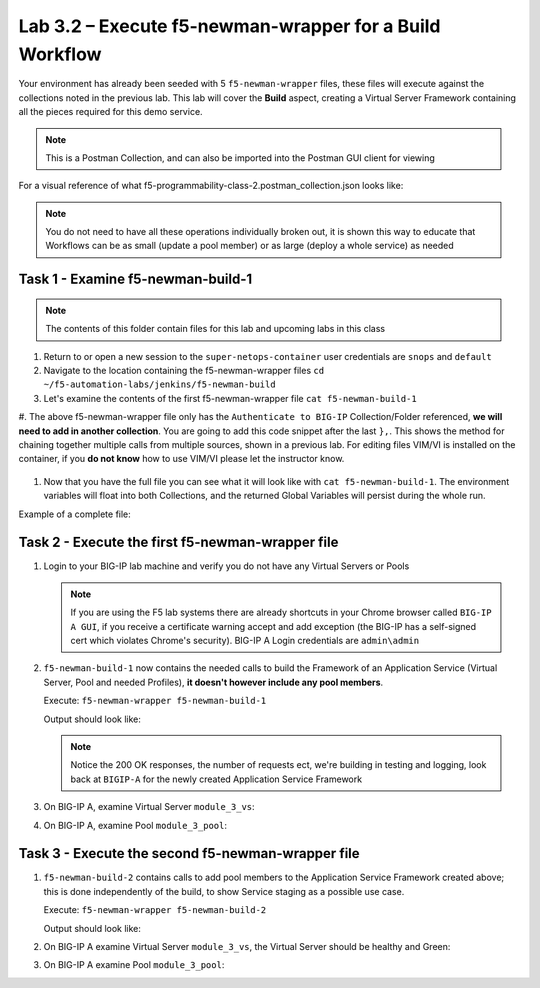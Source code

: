 .. |labmodule| replace:: 3
.. |labnum| replace:: 2
.. |labdot| replace:: |labmodule|\ .\ |labnum|
.. |labund| replace:: |labmodule|\ _\ |labnum|
.. |labname| replace:: Lab\ |labdot|
.. |labnameund| replace:: Lab\ |labund|

Lab |labmodule|\.\ |labnum| – Execute f5-newman-wrapper for a **Build** Workflow
~~~~~~~~~~~~~~~~~~~~~~~~~~~~~~~~~~~~~~~~~~~~~~~~~~~~~~~~~~~~~~~~~~~~~~~~~~~~~~~~

Your environment has already been seeded with 5 ``f5-newman-wrapper`` files, these
files will execute against the collections noted in the previous lab. This lab
will cover the **Build** aspect, creating a Virtual Server Framework containing all
the pieces required for this demo service.


.. NOTE:: This is a Postman Collection, and can also be imported into the Postman GUI client for viewing


For a visual reference of what f5-programmability-class-2.postman_collection.json looks like:

|image90|

.. NOTE:: You do not need to have all these operations individually broken out, it is shown this way to educate that Workflows can be as small (update a pool member) or as large (deploy a whole service) as needed

Task 1 - Examine f5-newman-build-1
^^^^^^^^^^^^^^^^^^^^^^^^^^^^^^^^^^

.. NOTE:: The contents of this folder contain files for this lab and upcoming labs in this class

#. Return to or open a new session to the ``super-netops-container`` user credentials are ``snops`` and ``default``
#. Navigate to the location containing the f5-newman-wrapper files ``cd ~/f5-automation-labs/jenkins/f5-newman-build``
#. Let's examine the contents of the first f5-newman-wrapper file ``cat f5-newman-build-1``

   .. code-block:: json
     :linenos:

     {
            "name":"f5-newman-build-1",
            "description":"Execute a chained workflow that authenticates to a BIG-IP and builds configuration",
            "globalEnvVars":"/home/snops/f5-postman-workflows/framework/f5-postman-workflows.postman_globals.json",
            "globalOptions": {
                    "insecure":true,
                    "reporters":["cli"]
            },
            "globalVars": {
                    "bigip_mgmt": "10.1.1.4",
                    "bigip_username":"admin",
                    "bigip_password":"admin",
                    "bigip_partition":"Common",
                    "bigip_pool_name":"module_3_pool",
                    "bigip_pool_member":"75.67.228.133:80",
                    "bigip_object_state":"user-up",
                    "bigip_object_session":"user-enabled",
                    "bigip_vs_name":"module_3_vs",
                    "bigip_vs_destination":"10.1.20.129:80",
                    "bigip_node_name":"75.67.228.133",
                    "bigip_http_monitor":"module_3_http_monitor",
                    "bigip_http_profile":"module_3_http",
                    "bigip_tcp_profile":"module_3_tcp_clientside"
            },
            "workflow": [
                    {
                            "name":"Authenticate to BIG-IP",
                            "options": {
                                    "collection":"/home/snops/f5-postman-workflows/collections/BIG_IP/BIGIP_API_Authentication.postman_collection.json",
                                    "folder":"1_Authenticate"
                            }
                    }, (REMOVE THIS TEXT AND ADD YOUR CODE BELOW)

                }
            ]
      }


#. The above f5-newman-wrapper file only has the ``Authenticate to BIG-IP`` Collection/Folder referenced, **we will need to add in another collection**.
You are going to add this code snippet after the last ``},``. This shows the method for chaining together multiple calls from multiple sources, shown in a previous lab.
For editing files VIM/VI is installed on the container, if you **do not know** how to use VIM/VI please let the instructor know.

  .. code-block:: json
   :linenos:

   {
        "name":"1 - Build a Basic LTM Config",
        "skip":false,
        "options": {
                "collection":"/home/snops/f5-automation-labs/postman_collections/f5-programmability-class-2.postman_collection.json",
                "folder":"1 - Build a Basic LTM Config"
      }


#. Now that you have the full file you can see what it will look like with ``cat f5-newman-build-1``. The environment variables will float into both Collections, and the returned Global Variables will persist during the whole run.

Example of a complete file:

.. code-block:: json
  :linenos:

  {
         "name":"f5-newman-build-1",
         "description":"Execute a chained workflow that authenticates to a BIG-IP and builds configuration",
         "globalEnvVars":"/home/snops/f5-postman-workflows/framework/f5-postman-workflows.postman_globals.json",
         "globalOptions": {
                 "insecure":true,
                 "reporters":["cli"]
         },
         "globalVars": {
                 "bigip_mgmt": "10.1.1.4",
                 "bigip_username":"admin",
                 "bigip_password":"admin",
                 "bigip_partition":"Common",
                 "bigip_pool_name":"module_3_pool",
                 "bigip_pool_member":"75.67.228.133:80",
                 "bigip_object_state":"user-up",
                 "bigip_object_session":"user-enabled",
                 "bigip_vs_name":"module_3_vs",
                 "bigip_vs_destination":"10.1.20.129:80",
                 "bigip_node_name":"75.67.228.133",
                 "bigip_http_monitor":"module_3_http_monitor",
                 "bigip_http_profile":"module_3_http",
                 "bigip_tcp_profile":"module_3_tcp_clientside"
         },
         "workflow": [
                 {
                         "name":"Authenticate to BIG-IP",
                         "options": {
                                 "collection":"/home/snops/f5-postman-workflows/collections/BIG_IP/BIGIP_API_Authentication.postman_collection.json",
                                 "folder":"1_Authenticate"
                         }
                 },
                 {
                      "name":"1 - Build a Basic LTM Config",
                      "skip":false,
                      "options": {
                              "collection":"/home/snops/f5-automation-labs/postman_collections/f5-programmability-class-2.postman_collection.json",
                              "folder":"1 - Build a Basic LTM Config"
                    }
             }
         ]
   }


Task 2 - Execute the first f5-newman-wrapper file
^^^^^^^^^^^^^^^^^^^^^^^^^^^^^^^^^^^^^^^^^^^^^^^^^

#. Login to your BIG-IP lab machine and verify you do not have any Virtual Servers or Pools

   .. NOTE:: If you are using the F5 lab systems there are already shortcuts in your Chrome browser called ``BIG-IP A GUI``, if you receive a certificate warning accept and add exception (the BIG-IP has a self-signed cert which violates Chrome's security). BIG-IP A Login credentials are ``admin\admin``

#. ``f5-newman-build-1`` now contains the needed calls to build the Framework of an Application Service (Virtual Server, Pool and needed Profiles), **it doesn't however include any pool members**.

   Execute: ``f5-newman-wrapper f5-newman-build-1``

   Output should look like:

   .. code-block:: console
      :linenos:

      $ f5-newman-wrapper f5-newman-build-1
      [f5-newman-build-1-2017-07-26-08-23-00] starting run
      [f5-newman-build-1-2017-07-26-08-23-00] [runCollection][Authenticate to BIG-IP]   running...
      newman

      BIGIP_API_Authentication

      ❏ 1_Authenticate
      ↳ Authenticate and Obtain Token
        POST https://10.1.1.4/mgmt/shared/authn/login [200 OK, 1.41KB, 505ms]
        ✓  [POST Response Code]=200
        ✓  [Populate Variable] bigip_token=MB4YMPICV3XEZ3B47LJRQKGHTJ

      ↳ Verify Authentication Works
       GET https://10.1.1.4/mgmt/shared/authz/tokens/MB4YMPICV3XEZ3B47LJRQKGHTJ [200   OK, 1.23KB, 17ms]
       ✓  [GET Response Code]=200
       ✓  [Current Value] token=MB4YMPICV3XEZ3B47LJRQKGHTJ
       ✓  [Check Value] token == MB4YMPICV3XEZ3B47LJRQKGHTJ

      ↳ Set Authentication Token Timeout
       PATCH https://10.1.1.4/mgmt/shared/authz/tokens/MB4YMPICV3XEZ3B47LJRQKGHTJ [  200 OK, 1.23KB, 50ms]
       ✓  [PATCH Response Code]=200
       ✓  [Current Value] timeout=1200
       ✓  [Check Value] timeout == 1200

      ┌─────────────────────────┬──────────┬──────────┐
      │                         │ executed │   failed │
      ├─────────────────────────┼──────────┼──────────┤
      │              iterations │        1 │        0 │
      ├─────────────────────────┼──────────┼──────────┤
      │                requests │        3 │        0 │
      ├─────────────────────────┼──────────┼──────────┤
      │            test-scripts │        3 │        0 │
      ├─────────────────────────┼──────────┼──────────┤
      │      prerequest-scripts │        1 │        0 │
      ├─────────────────────────┼──────────┼──────────┤
      │              assertions │        8 │        0 │
      ├─────────────────────────┴──────────┴──────────┤
      │ total run duration: 1197ms                    │
      ├───────────────────────────────────────────────┤
      │ total data received: 1.71KB (approx)          │
      ├───────────────────────────────────────────────┤
      │ average response time: 190ms                  │
      └───────────────────────────────────────────────┘
      [f5-newman-build-1-2017-07-26-08-23-00] [runCollection][1 - Build a Basic LTM   Config] running...
      newman

      f5-programmability-class-2

      ❏ 1 - Build a Basic LTM Config
      ↳ Step 1: Create a HTTP Monitor
       POST https://10.1.1.4/mgmt/tm/ltm/monitor/http [200 OK, 1.32KB, 625ms]

      ↳ Step 2: Create a Pool
       POST https://10.1.1.4/mgmt/tm/ltm/pool [200 OK, 1.56KB, 157ms]

      ↳ Step 3: Create a HTTP Profile
       POST https://10.1.1.4/mgmt/tm/ltm/profile/http [200 OK, 1.96KB, 183ms]

      ↳ Step 4: Create a TCP Profile
       POST https://10.1.1.4/mgmt/tm/ltm/profile/tcp [200 OK, 2.68KB, 64ms]

      ↳ Step 5: Create a Virtual Server
       POST https://10.1.1.4/mgmt/tm/ltm/virtual [200 OK, 1.9KB, 230ms]

      ┌─────────────────────────┬──────────┬──────────┐
      │                         │ executed │   failed │
      ├─────────────────────────┼──────────┼──────────┤
      │              iterations │        1 │        0 │
      ├─────────────────────────┼──────────┼──────────┤
      │                requests │        5 │        0 │
      ├─────────────────────────┼──────────┼──────────┤
      │            test-scripts │        0 │        0 │
      ├─────────────────────────┼──────────┼──────────┤
      │      prerequest-scripts │        0 │        0 │
      ├─────────────────────────┼──────────┼──────────┤
      │              assertions │        0 │        0 │
      ├─────────────────────────┴──────────┴──────────┤
      │ total run duration: 1406ms                    │
      ├───────────────────────────────────────────────┤
      │ total data received: 5.79KB (approx)          │
      ├───────────────────────────────────────────────┤
      │ average response time: 251ms                  │
      └───────────────────────────────────────────────┘
      [f5-newman-build-1-2017-07-26-08-23-00] run completed in 6s, 90.207 ms

   .. NOTE:: Notice the 200 OK responses, the number of requests ect, we're building in testing and logging, look back at ``BIGIP-A`` for the newly created Application Service Framework

#. On BIG-IP A, examine Virtual Server ``module_3_vs``:

   |image91|

#. On BIG-IP A, examine Pool ``module_3_pool``:

   |image92|

Task 3 - Execute the second f5-newman-wrapper file
^^^^^^^^^^^^^^^^^^^^^^^^^^^^^^^^^^^^^^^^^^^^^^^^^^

#. ``f5-newman-build-2`` contains calls to add pool members to the Application Service Framework created above; this is done independently of the build, to show Service staging as a possible use case.

   Execute: ``f5-newman-wrapper f5-newman-build-2``

   Output should look like:

   .. code-block:: console
      :linenos:

      $ f5-newman-wrapper f5-newman-build-2
      [f5-newman-build-2-2017-07-26-08-40-52] starting run
      [f5-newman-build-2-2017-07-26-08-40-52] [runCollection][Authenticate to BIG-IP] running...
      newman

      BIGIP_API_Authentication

      ❏ 1_Authenticate
      ↳ Authenticate and Obtain Token
       POST https://10.1.1.4/mgmt/shared/authn/login [200 OK, 1.41KB, 272ms]
       ✓  [POST Response Code]=200
       ✓  [Populate Variable] bigip_token=WSNAXWTCWNZGJG7MDBVF6CRXTB

      ↳ Verify Authentication Works
       GET https://10.1.1.4/mgmt/shared/authz/tokens/WSNAXWTCWNZGJG7MDBVF6CRXTB [200 OK, 1.23KB, 15ms]
       ✓  [GET Response Code]=200
       ✓  [Current Value] token=WSNAXWTCWNZGJG7MDBVF6CRXTB
       ✓  [Check Value] token == WSNAXWTCWNZGJG7MDBVF6CRXTB

      ↳ Set Authentication Token Timeout
       PATCH https://10.1.1.4/mgmt/shared/authz/tokens/WSNAXWTCWNZGJG7MDBVF6CRXTB [200 OK, 1.23KB, 61ms]
       ✓  [PATCH Response Code]=200
       ✓  [Current Value] timeout=1200
       ✓  [Check Value] timeout == 1200

      ┌─────────────────────────┬──────────┬──────────┐
      │                         │ executed │   failed │
      ├─────────────────────────┼──────────┼──────────┤
      │              iterations │        1 │        0 │
      ├─────────────────────────┼──────────┼──────────┤
      │                requests │        3 │        0 │
      ├─────────────────────────┼──────────┼──────────┤
      │            test-scripts │        3 │        0 │
      ├─────────────────────────┼──────────┼──────────┤
      │      prerequest-scripts │        1 │        0 │
      ├─────────────────────────┼──────────┼──────────┤
      │              assertions │        8 │        0 │
      ├─────────────────────────┴──────────┴──────────┤
      │ total run duration: 1034ms                    │
      ├───────────────────────────────────────────────┤
      │ total data received: 1.71KB (approx)          │
      ├───────────────────────────────────────────────┤
      │ average response time: 116ms                  │
      └───────────────────────────────────────────────┘
      [f5-newman-build-2-2017-07-26-08-40-52] [runCollection][2 - Add Members to LTM Config] running...
      newman

      f5-programmability-class-2

      ❏ 2 - Add Members to LTM Config
      ↳ Step 1: Add Members to  Pool
       PATCH https://10.1.1.4/mgmt/tm/ltm/pool/module_3_pool [200 OK, 1.52KB, 143ms]

      ┌─────────────────────────┬──────────┬──────────┐
      │                         │ executed │   failed │
      ├─────────────────────────┼──────────┼──────────┤
      │              iterations │        1 │        0 │
      ├─────────────────────────┼──────────┼──────────┤
      │                requests │        1 │        0 │
      ├─────────────────────────┼──────────┼──────────┤
      │            test-scripts │        0 │        0 │
      ├─────────────────────────┼──────────┼──────────┤
      │      prerequest-scripts │        0 │        0 │
      ├─────────────────────────┼──────────┼──────────┤
      │              assertions │        0 │        0 │
      ├─────────────────────────┴──────────┴──────────┤
      │ total run duration: 182ms                     │
      ├───────────────────────────────────────────────┤
      │ total data received: 818B (approx)            │
      ├───────────────────────────────────────────────┤
      │ average response time: 143ms                  │
      └───────────────────────────────────────────────┘
      [f5-newman-build-2-2017-07-26-08-40-52] run completed in 4s, 328.497 ms

#. On BIG-IP A examine Virtual Server ``module_3_vs``, the Virtual Server should be healthy and Green:

   |image93|

#. On BIG-IP A examine Pool ``module_3_pool``:

   |image94|

.. |image90| image:: /_static/class2/image090.png
   :scale: 70%
.. |image91| image:: /_static/class2/image091.png
   :scale: 70%
.. |image92| image:: /_static/class2/image092.png
   :scale: 70%
.. |image93| image:: /_static/class2/image093.png
   :scale: 70%
.. |image94| image:: /_static/class2/image094.png
   :scale: 70%
